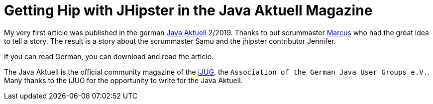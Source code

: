 = Getting Hip with JHipster in the Java Aktuell Magazine 
// See https://hubpress.gitbooks.io/hubpress-knowledgebase/content/ for information about the parameters.
// :hp-image: /covers/cover.png
:published_at: 2019-01-31
:hp-tags: Blog, jhipster, publications
// :hp-alt-title: My English Title

My very first article was published in the german https://www.ijug.eu/de/java-aktuell/[Java Aktuell] 2/2019. Thanks to out scrummaster https://twitter.com/0x4d4175[Marcus] who had the great idea to tell a story. The result is a story about the scrummaster Samu and the jhipster contributor Jennifer. 

If you can read German, you can download and read the article. 

The Java Aktuell is the official community magazine of the http://ijug.eu/[iJUG], the `Association of the German Java User Groups e.V.`. Many thanks to the iJUG for the opportunity to write for the Java Aktuell.  
